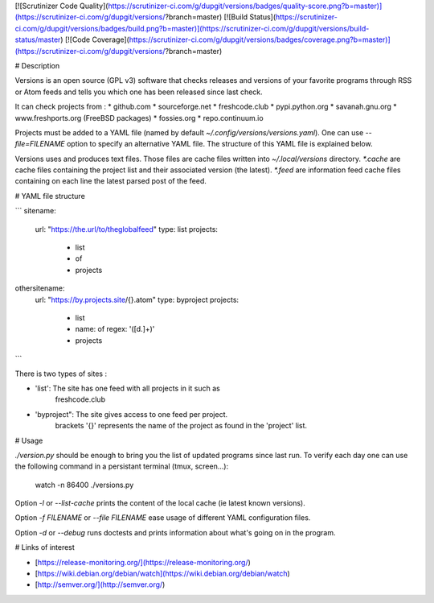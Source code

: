 [![Scrutinizer Code Quality](https://scrutinizer-ci.com/g/dupgit/versions/badges/quality-score.png?b=master)](https://scrutinizer-ci.com/g/dupgit/versions/?branch=master)
[![Build Status](https://scrutinizer-ci.com/g/dupgit/versions/badges/build.png?b=master)](https://scrutinizer-ci.com/g/dupgit/versions/build-status/master)
[![Code Coverage](https://scrutinizer-ci.com/g/dupgit/versions/badges/coverage.png?b=master)](https://scrutinizer-ci.com/g/dupgit/versions/?branch=master)

# Description

Versions is an open source (GPL v3) software that checks releases and
versions of your favorite programs through RSS or Atom feeds and tells
you which one has been released since last check.

It can check projects from :
* github.com
* sourceforge.net
* freshcode.club
* pypi.python.org
* savanah.gnu.org
* www.freshports.org (FreeBSD packages)
* fossies.org
* repo.continuum.io

Projects must be added to a YAML file (named by default
`~/.config/versions/versions.yaml`). One can use `--file=FILENAME`
option to specify an alternative YAML file. The structure of this
YAML file is explained below.

Versions uses and produces text files. Those files are cache files
written into `~/.local/versions` directory. `*.cache` are cache
files containing the project list and their associated version (the latest).
`*.feed` are information feed cache files containing on each line
the latest parsed post of the feed.


# YAML file structure

```
sitename:
  url: "https://the.url/to/theglobalfeed"
  type: list
  projects:
    - list
    - of
    - projects

othersitename:
  url: "https://by.projects.site/{}.atom"
  type: byproject
  projects:
    - list
    - name: of
      regex: '([\d.]+)'
    - projects
```

There is two types of sites : 

* 'list': The site has one feed with all projects in it such as
   freshcode.club
* 'byproject": The site gives access to one feed per project.
   brackets '{}' represents the name of the project as found in
   the 'project' list.


# Usage

`./version.py` should be enough to bring you the list of updated
programs since last run. To verify each day one can use the following
command in a persistant terminal (tmux, screen…):

    watch -n 86400 ./versions.py


Option `-l` or `--list-cache` prints the content of the local cache (ie
latest known versions).

Option `-f FILENAME` or `--file FILENAME` ease usage of different
YAML configuration files.

Option `-d` or `--debug` runs doctests and prints information about
what's going on in the program.


# Links of interest

* [https://release-monitoring.org/](https://release-monitoring.org/)
* [https://wiki.debian.org/debian/watch](https://wiki.debian.org/debian/watch)
* [http://semver.org/](http://semver.org/)


